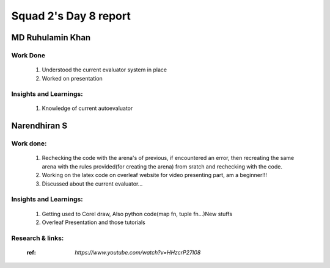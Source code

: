 **********************
Squad 2's Day 8 report
**********************

MD Ruhulamin Khan
=================

Work Done
----------

	1. Understood the current evaluator system in place
	2. Worked on presentation

Insights and Learnings:
-----------------------
	
	1. Knowledge of current autoevaluator

Narendhiran S
=============

Work done:
----------
	1. Rechecking the code with the arena's of previous, if encountered an error, then recreating the same arena with the rules provided(for creating the arena) from sratch and rechecking with the code.
	2. Working on the latex code on overleaf website for video presenting part, am a beginner!!!
	3. Discussed about the current evaluator...

Insights and Learnings:
-----------------------
	1. Getting used to Corel draw, Also python code(map fn, tuple fn...)New stuffs
	2. Overleaf Presentation and those tutorials 

Research & links:
-----------------
	:ref: `https://www.youtube.com/watch?v=HHzcrP27I08`
